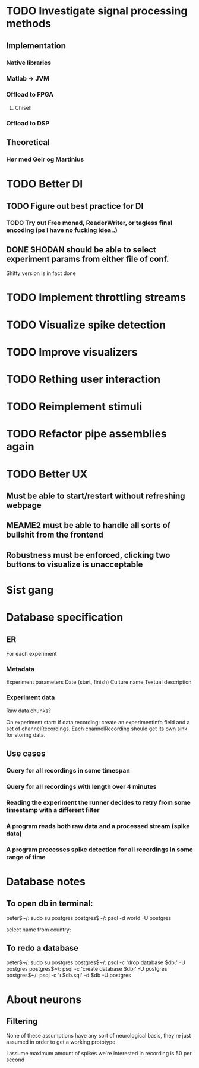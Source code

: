 * TODO Investigate signal processing methods
** Implementation
*** Native libraries
*** Matlab -> JVM
*** Offload to FPGA
**** Chisel!
*** Offload to DSP

** Theoretical
*** Hør med Geir og Martinius

* TODO Better DI
** TODO Figure out best practice for DI
*** TODO Try out Free monad, ReaderWriter, or tagless final encoding (ps I have no fucking idea..)
** DONE SHODAN should be able to select experiment params from either file of conf.
   CLOSED: [2017-05-18 to. 16:54]
   Shitty version is in fact done

* TODO Implement throttling streams
* TODO Visualize spike detection
* TODO Improve visualizers
* TODO Rething user interaction
* TODO Reimplement stimuli
* TODO Refactor pipe assemblies again

* TODO Better UX
** Must be able to start/restart without refreshing webpage
** MEAME2 must be able to handle all sorts of bullshit from the frontend
** Robustness must be enforced, clicking two buttons to visualize is unacceptable


* Sist gang
* Database specification
** ER
   For each experiment
*** Metadata
   Experiment parameters
   Date (start, finish)
   Culture name
   Textual description

*** Experiment data
   Raw data chunks?

   On experiment start: if data recording: create an experimentInfo field and a set of channelRecordings.
   Each channelRecording should get its own sink for storing data.
** Use cases
*** Query for all recordings in some timespan
*** Query for all recordings with length over 4 minutes
*** Reading the experiment the runner decides to retry from some timestamp with a different filter
*** A program reads both raw data and a processed stream (spike data)
*** A program processes spike detection for all recordings in some range of time

* Database notes
** To open db in terminal:
   peter$~/:    sudo su postgres 
   postgres$~/: psql -d world -U postgres
  
   select name from country;
   \q
** To redo a database
   peter$~/:    sudo su postgres 
   postgres$~/: psql -c 'drop database $db;' -U postgres
   postgres$~/: psql -c 'create database $db;' -U postgres
   postgres$~/: psql -c '\i $db.sql' -d $db -U postgres
   
   
* About neurons
** Filtering
   None of these assumptions have any sort of neurological basis, they're just assumed
   in order to get a working prototype.

   I assume maximum amount of spikes we're interested in recording is 50 per second
